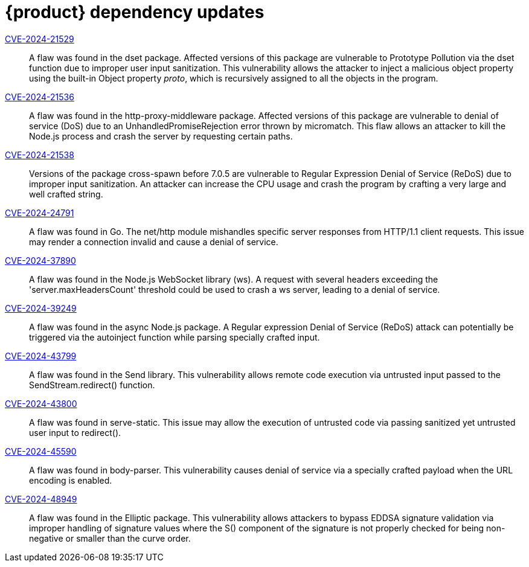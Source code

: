 = {product} dependency updates

link:https://access.redhat.com/security/cve/CVE-2024-21529[CVE-2024-21529]::
A flaw was found in the dset package. Affected versions of this package are vulnerable to Prototype Pollution via the dset function due to improper user input sanitization. This vulnerability allows the attacker to inject a malicious object property using the built-in Object property __proto__, which is recursively assigned to all the objects in the program.

link:https://access.redhat.com/security/cve/CVE-2024-21536[CVE-2024-21536]::
A flaw was found in the http-proxy-middleware package. Affected versions of this package are vulnerable to denial of service (DoS) due to an UnhandledPromiseRejection error thrown by micromatch. This flaw allows an attacker to kill the Node.js process and crash the server by requesting certain paths.

link:https://access.redhat.com/security/cve/CVE-2024-21538[CVE-2024-21538]::
Versions of the package cross-spawn before 7.0.5 are vulnerable to Regular Expression Denial of Service (ReDoS) due to improper input sanitization. An attacker can increase the CPU usage and crash the program by crafting a very large and well crafted string.

link:https://access.redhat.com/security/cve/CVE-2024-24791[CVE-2024-24791]::
A flaw was found in Go. The net/http module mishandles specific server responses from HTTP/1.1 client requests. This issue may render a connection invalid and cause a denial of service.

link:https://access.redhat.com/security/cve/CVE-2024-37890[CVE-2024-37890]::
A flaw was found in the Node.js WebSocket library (ws). A request with several headers exceeding the 'server.maxHeadersCount' threshold could be used to crash a ws server, leading to a denial of service.

link:https://access.redhat.com/security/cve/CVE-2024-39249[CVE-2024-39249]::
A flaw was found in the async Node.js package. A Regular expression Denial of Service (ReDoS) attack can potentially be triggered via the autoinject function while parsing specially crafted input.

link:https://access.redhat.com/security/cve/CVE-2024-43799[CVE-2024-43799]::
A flaw was found in the Send library. This vulnerability allows remote code execution via untrusted input passed to the SendStream.redirect() function.

link:https://access.redhat.com/security/cve/CVE-2024-43800[CVE-2024-43800]::
A flaw was found in serve-static. This issue may allow the execution of untrusted code via passing sanitized yet untrusted user input to redirect().

link:https://access.redhat.com/security/cve/CVE-2024-45590[CVE-2024-45590]::
A flaw was found in body-parser. This vulnerability causes denial of service via a specially crafted payload when the URL encoding is enabled.

link:https://access.redhat.com/security/cve/CVE-2024-48949[CVE-2024-48949]::
A flaw was found in the Elliptic package. This vulnerability allows attackers to bypass EDDSA signature validation via improper handling of signature values where the S() component of the signature is not properly checked for being non-negative or smaller than the curve order.
